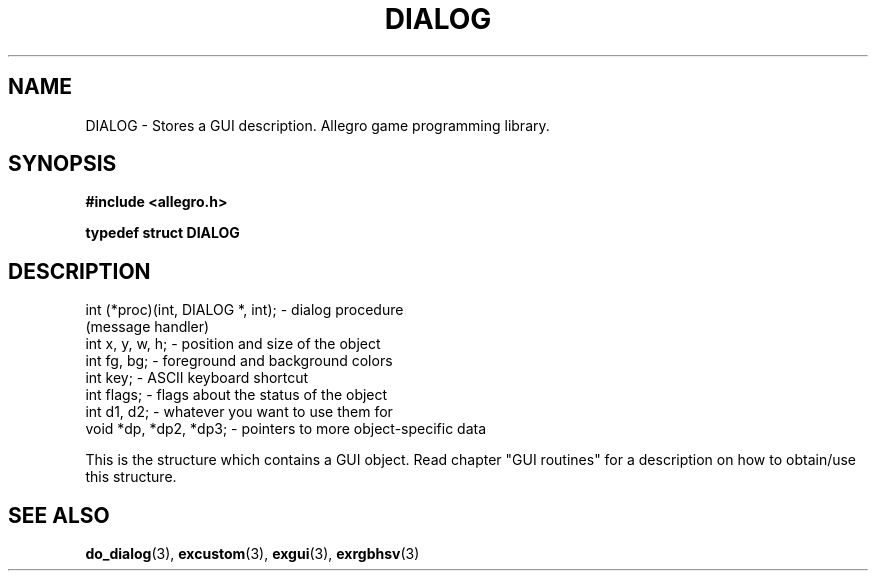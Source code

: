 .\" Generated by the Allegro makedoc utility
.TH DIALOG 3 "version 4.4.3" "Allegro" "Allegro manual"
.SH NAME
DIALOG \- Stores a GUI description. Allegro game programming library.\&
.SH SYNOPSIS
.B #include <allegro.h>

.sp
.B typedef struct DIALOG
.SH DESCRIPTION

.nf
   int (*proc)(int, DIALOG *, int); - dialog procedure
                                      (message handler)
   int x, y, w, h;       - position and size of the object
   int fg, bg;           - foreground and background colors
   int key;              - ASCII keyboard shortcut
   int flags;            - flags about the status of the object
   int d1, d2;           - whatever you want to use them for
   void *dp, *dp2, *dp3; - pointers to more object-specific data
   
.fi
This is the structure which contains a GUI object. Read chapter "GUI
routines" for a description on how to obtain/use this structure.

.SH SEE ALSO
.BR do_dialog (3),
.BR excustom (3),
.BR exgui (3),
.BR exrgbhsv (3)
